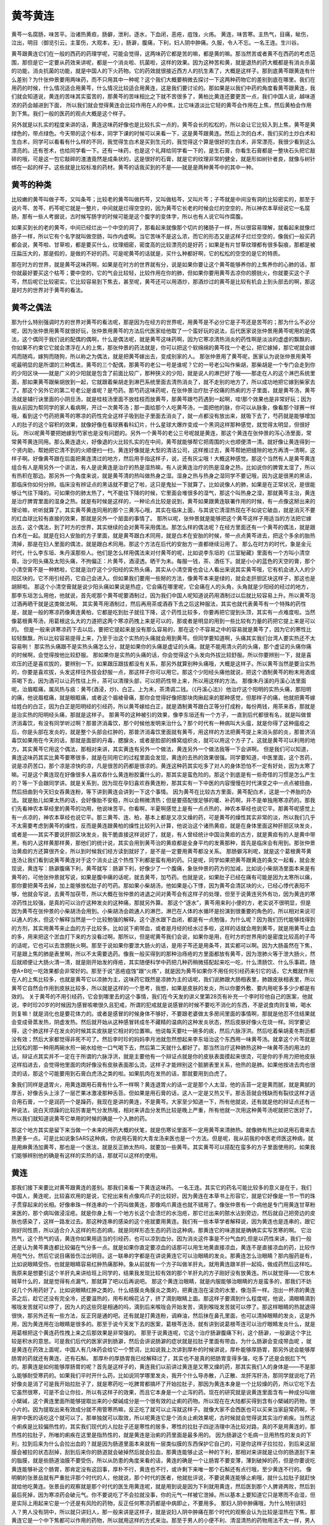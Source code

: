 黄芩黄连
==============

黄芩一名腐肠，味苦平。治诸热黄疸，肠僻，泄利，逐水，下血闭，恶疮，疽蚀，火疡。
黄连，味苦寒。主热气，目痛，眦伤，泣出，明目（御览引云，主茎伤，大观本，无），肠澼，腹痛，下利，妇人阴中肿痛。久服，令人不忘。一名王连。生川谷。

黄芩跟黄连它们在一般的西药的药理学呢，可能会觉得，这两味药它都是苦的嘛，都是黄的嘛。那当然苦或者黄不在西药的考虑范围，那但是它一定要从药效来讲呢，都是一个消炎啦、抗菌啦，这样的效果。因为这种苦和黄，就是退热的药大概都是有消炎杀菌的功能，消炎抗菌的功能，就是中国人的下火药物。它的药效就很接近西方人的抗生素了，大概是这样子。那到底黄芩跟黄连有什么差别？为什张仲景要用两味药，而不只用其中一种呢？这个我们大概要稍微去探讨一下这两种药物它的差别到底在哪里。我们在用药的时候，什么情况适合用黄芩，什么情况比较适合用黄连，这是我们要讨论的。那如果是以我们中药的角度看黄芩跟黄连，我们就会知道说，黄连的苦味其实蛮苦的，那黄芩的苦味相比之下就不苦很多了，黄柏比黄连还要更苦一点，我们中国人说，越味道浓的药会越进到下面， 所以我们就会觉得黄连会比较作用在人的中焦，比它味道淡比它轻的黄芩会作用在上焦，然后黄柏会作用到下焦。我们一般的医药的观点大概是这个样子。

另外就是以扎实的程度来讲的话，黄连这味药好像也是比较扎实一点的，黄芩会长的松松的，所以会让它比较入到上焦，黄芩是黄绿色的，带点绿色。今天带的这个标本，同学下课的时候可以来看一下，这是黄芩跟黄连。然后上次的白术，我们买的土炒白术和生白术，同学可以看看有什么样的不同，我觉得生白术是买到生元的，我觉得这个算是很好的生白术，非常漂亮，我很少看到这么漂亮的。还有苍术，也给同学看一下。还有一味药，也是这个礼拜给同学看一下的，是生石膏，你看生石膏都是一整块石头把它敲碎的哦，可是这一包它敲碎的渣渣竟然是成条状的，这是很好的石膏，就是它的纹理非常的健全，就是形如树针者良，就像与树针绑在一起的样子。这些就是比较标准的药材。黄芩的话我买到的不是——就是是两种黄芩中的其中一种。


黄芩的种类
---------------

比较嫩的黄芩叫做子芩，又叫条芩；比较老的黄芩叫做朽芩，又叫做枯芩，又叫片芩；子芩就是中间没有洞的比较密实的，那至于说片芩、苦芩、朽芩呢它就是一整片，中间就是烂得空空的，因为黄芩它长老的时候会烂的空空的，所以神农本草经说它一名腐肠，那有一些人考据说，古时候写肠字的时候可能是这个腹字的变体字，所以也有人说它叫作腐腹。

如果买到长的老的黄芩，中间已经烂出一个中空的洞了，那看起来就像那个切片的猪肠子一样，所以很容易理解，就看起来就像烂肠子一样，所以它有个名字就叫做空肠，叫作内虚啊。当它苦味不是这么浓，而它的形态又是这样子烂烂空空的，像我们一般买药都会说，黄芩啦、甘草啦，都是要买什么，纹理细密，密度高的比较漂亮的是好药；如果是有片甘草纹理都有很多裂痕，那都是被压扁压大的，那是假的，是做的不好的药。可是呢黄芩的话就是，买什么种都好啊，它的松松的空空的是它的特质。

那在时方的世界，就是黄芩这味药啊，如果是在时方的世界就有分，说是如果你要让这个黄芩能够养你的上焦养你的心肺的话，那你就最好要买这个枯芩；要中空的，它的气会比较轻，比较作用在你的肺，但如果你要用黄芩去凉你的膀胱火，你就要买这个子芩，然后呢它比较密实，它比较容易到下焦去，甚至呢，黄芩还可以用酒炒，那酒炒过的黄芩是比较有机会上到头部去的啊，那这是时方的世界对于黄芩的看法。


黄芩之偶法
--------------

那为什么特别强调时方的世界对黄芩的看法呢，那是因为在经方的世界呢，用黄芩是不必分它是子芩还是苦芩的；那为什么不必分呢，因为张仲景用黄芩就很好玩，张仲景用黄芩的方法后代医家给他取了一个蛮好玩的说法，后代医家说张仲景用黄芩呢用的是偶法，这个偶同于我们说的配偶的偶啊，什么是偶法呢，就是黄芩这味药啊，因为它寒凉清热消炎的药性啊是淡淡的虚虚的飘飘的，你如果不约束它它就会漂浮在人的上焦，那张仲景的药法就是，你可以把这个软绵绵的黄芩找一个老公，把它嫁掉，那它呢就会嫁鸡而随鸡，嫁狗而随狗，所以称之为偶法，就是把黄芩嫁出去，变成别家的人。
那张仲景用了黄芩呢，医家认为说张仲景用黄芩呢最明显的是所谓的三种偶法，黄芩的三个配偶，那黄芩的老公一号是谁呢？它的一号老公叫作柴胡，那柴胡是一个专门会走到你的少阳区块——就是广义的少阳就是包含了前面比较广，那种狭义的少阳，就是说人的淋巴好了哦——那走在人的这个淋巴系统里面，那如果黄芩跟柴胡放到一起，它就跟着柴胡走到淋巴系统里面去清热消炎了，就不走别的地方了，所以成功地把它嫁到柴家去了。那这个另外它的第二号老公是谁呢？是芍药。那芍药这味药呢，在张仲景治疗肚子绞痛的热痢的方子里面，就是黄芩汤，黄芩汤就是辅行诀里面的小阴旦汤，就是桂枝汤里面不放桂枝而放黄芩，那黄芩跟芍药遇到一起啊，哇!那个效果也是非常好玩；因为我从前因为帮同学的家人看病啊，开过一次黄芩汤；那一面给那个人吃黄芩汤，一面把他的脉，你可以从脉象，像看那个球赛一样哦，看到这个芍药把黄芩的寒凉的药性完全这样子吸到肚子里面去消炎了，就一点都没有放出来，就吸下去了，芍药就是能够增加人的肚子的这个容积的效果，就像好像在看球赛看科幻片，什么星球大爆炸变成一个黑洞这样那种感觉，就觉得太明显，但很好玩。
所以呢黄芩要把她嫁到芍家也是没有问题的。另外一个黄芩的老公三号呢就是黄连，那这个黄连在张仲景的泻心汤里面，常常黄芩黄连同用。那么黄连退火，好像退的火比较扎实的在中间，黄芩就能够帮它把周围的火也顺便清一清。就好像让黄连得到一个贤内助，帮她把它清不到的火顺便扫一扫，黄连好像就是大型的清洁公司，这样推过去，黄芩帮她把缝隙的地方再清一清啊，这样子啊。好像黄芩跟在后面把黄连清过的地方，然后用手指这样子，说，还有灰尘哦！大概这种感觉。那这个当然有人是黄芩黄连组合有人是用另外一个讲法，有人是说黄连是治疗的热是湿热嘛，有人说黄连治疗的热是湿身之热，比如说你的脾胃太湿了，所以有热积在那边。那另外一个角度来说，就是黄芩清的热叫做热身之湿。湿身之热与热身之湿同学不要记哦，因为这是很黑的黑话，那临床你如何分辨。临床没有辨证点的黑话就不要记了啦，这只是鬼扯一下就算了。比如说像人的肺，如果是在正常状况，是很能够让气往下降的。可如果你的肺太热了，气不能往下降的时候，它里面会堆很多的湿气，那这个叫热身之湿，那就黄芩主治，黄连是治疗脾胃里面的湿身之热。就是有时候是这样的，一种论点比较是说到，黄芩如果跟黄连联署作用的时候，有一点像这掰出来的理论嘛，听听就算了。其实黄芩黄连同用的那个三黄泻心哦，其实在临床上面，与其说它清湿热现在不如说它破血，就是消灭不要的红血球比较有直接的效果，那就是另外一个层面的事情了。
那所以呢，张仲景就是能够把这个黄芩这样子用适当的方法把它嫁出去，这个偶法，到了时方的世界，其实继续的会对黄芩采用偶法。那怎么样的偶法呢？在经方里面还有一个黄芩的偶法，就是跟白术在一起。就是在妇人安胎的方子里面，就是黄芩跟白术同用，就是白术在安胎的时候，带一点点黄芩进去，把这个多余的胎热清掉，那是在妇人里面的偶法，就是跟白术同用。那这个方法在后代的安胎方一直都继续沿用了。
那么在时方的时代，象是金元时代，什么李东垣、朱丹溪那些人。他们是怎么样用偶法来对付黄芩的呢，比如说李东垣的《兰室秘藏》里面有一个方叫小清空膏。治少阳头痛及太阳头痛，不拘偏正：片黄芩，酒浸透。晒干为未。每服一钱，茶、酒任下。就是小小的蓝色的天空的膏，那个小清空膏不是一种糕啦，它就是治疗这个少阳经的实热头痛，其实从小清空膏也会让人看出来说其实黄芩哦，它有机会进入人的少阳区块的。它不用引经药，它自己会进入。但如果我们要用一些掰的方法，像黄芩本来是绿的，就会走肝胆区块这样子，那这也是胡掰啦。
那这个小清空膏就是说少阳头痛如果说是热症，它会痛在哪里呢，它会痛在人的头角，头角就是少阳经的经过的地方，那李东垣怎么用他，他就说，首先呢那个黄芩呢要酒制过，因为我们中国人呢知道说药用酒制过以后就比较容易上升。所以黄芩泡过酒再晒干就是这类做法啊。
其实黄芩用酒制过，然后再用茶或酒吞下去之后这种服法，其实也就代表黄芩有一个特殊的药性是，就是一般的寒凉药像黄连黄柏，它都是吃到肚子就往下降，这个药性比较多，你要再把它提到头顶，其实有一点难度啦。当然像葛根黄芩汤，用葛根这么大的力道把这两个寒凉药拽上来是可以的，那或者是明显的用到一些比较有力量的药把它提上来是可以的。
但是一般来讲寒凉药下去以后，要把它提起来是没有那么容易的，那在这个不容易之中的容易就是黄芩了，因为它的寒性比较轻飘飘，所以比较容易提得上来，乃至于治这个实热的头痛就会用到黄芩。但同学要知道啊，头痛其实我们台湾人要实热还不太容易咧！
那实热头痛跟不是实热头痛怎么分，就是如果你的头痛是虚证的头痛。就是不能用清火药的头痛，那个虚证的头痛你痛的时候啊，会觉得按他比较舒服。
那如果你是实热的头痛的话，你会觉得这个头发向外拔比较舒服。所以你要辨别一下，就是喜欢压的还是喜欢拔的，要辨别一下。如果跟压跟拔都没有关系，那另外就算别种头痛哦，大概是这样子。所以黄芩当然是要治实热的，你要是喜欢拔，头发这样往外拔会舒服一点，那这样子你可以用它。那这个少阳经头痛他就说，把这个酒制黄芩的粉末用酒或茶喝下去，因为酒可以让药性往上升，茶可以清理头部，可以把药性带上来，所以用这样的方法。
那像朱丹溪的丹溪心法里面呢，治眉眶痛，属凤热与痰：黄芩(酒浸，炒)、白芷。上为未，茶清调二钱。（《丹溪心法》）他治疗这个阳明的实热头痛，那阳明的痛，他说眉框痛，就是眼眶痛，或者这个眉棱骨痛，那你会觉得好像把那块肉揪起来的那种感觉，但那样子的痛，他就把黄芩嫁给姓白的白芷，因为白芷是阳明经的引经药，所以黄芩嫁给白芷，就是酒制黄芩跟白芷等分打成粉，每份两钱，用茶来吞，那就是是治实热的阳明经头痛，那就是这样子。
那黄芩的这种被引的效果，像李东垣还有一个方子，一直到后代都很有名，就是叫做普济消毒饮，有没有同学听过啊？那普济消毒饮，那个时候他发明来治什么？那个时代有一种病叫大头瘟，就是你得了这种瘟疫之后，你是头部在发炎的，就是整个头部会红肿的，那普济消毒饮里面就有黄芩，用这样的方法把黄芩提上来消头部的炎，那普济消毒饮如果用在今天的话，那就是面部的丹毒，腮腺炎，或者是脸部的蜂窝组织炎，就可以用这个方子了。这就是黄芩可以利用的地方。其实黄芩它用这个偶法，那相对来讲，其实黄连有另外一个做法，黄连另外一个做法我等一下会讲啊。
但是我们可以知道，黄连这味药其实比黄芩要寒很多，就是在同用它的过程里面会发现，黄连的去热的效果很强。同学要知道，中医里面，这个苦药，说是凉药苦口，那个凉是凉快的凉，凡是很苦的药都是很凉的。黄连这种药其实吃多了对人的身体恐怕不一定有好处，因为太寒了嘛。可是这个黄连现在好像很多人喜欢吞什么黄连粉胶囊什么的，那其实是蛮危险的。那这个到底是有一些奇怪的习惯是怎么产生的？等一下会跟同学讲。就是关系到，因为现在孕妇喜欢吞黄连粉，那其实有一下中医的内容慢慢在时代演变之中一点点被扭曲，然后扭曲到今天妇女吞黄连粉，等下讲到黄连会讲到一下这个事情。
因为黄芩在比较古方里面，黄芩配白术，这是一个养胎的办法。就是胎儿如果太热的话，会好像胎不安稳，所以会稍微清热；但是要搭配很足够的暖、补药啊，并不是单独用寒凉药的。那我们先看神农本草经里的黄芩的功用，他说味苦平。你看啊，半夏啊感觉上是有一点点热的，神农本草经也说它平。那黄芩呢感觉上有一点凉的，神农本草经也说它平。那三黄芩、连、柏，基本上都是又凉又燥的药，可是黄芩的燥性其实非常的淡，所以我们几乎不太需要考虑到黄芩的燥性，反而是黄连跟黄柏的燥性比较列入计算，他说治这个诸热黄疸，就是在身体里面这种肝胆区块发炎，或者是——其实不要说肝胆区块发炎，我干脆直接这样说好了，就是，有人曾经统计中国治黄疸的古方，就是黄疸有的人是黄中带黑，有的人这样黄那样黄，那他们的统计说，其实会用到黄芩治的黄疸都是全身平均的发黄那种，首先是临床会有用到。那张仲景治黄疸的方还算很齐全，所以到时候我们经方读到就好了，是不是一定要用黄芩都没关系。
那肠僻泻利呢，就是这个葛根黄芩黄连汤让我们看到说黄芩黄连对于这个消炎止这个热性下利都是蛮有用的药。只是呢，同学如果把黄芩跟黄连的条文一起看，就会发现说，黄连写：肠澼腹痛下利，黄芩就写：肠澼下利，好像少了一个腹痛，象张仲景的药方的加减，比如说小柴胡汤里面本来是有黄芩的，可他张仲景就写说，如果是腹中痛的话呢，就去黄芩，加芍药。也就是说，如果肚子已经在痛有可能是因为太寒所以痛，那你要把黄芩去掉，加上能够放松肚子的芍药。那如果小柴胡汤，他如果是心下悸，因为黄芩会清区块的火，已经心悸代表阳不够，他就会写说，去黄芩加茯苓，所以大概在张仲景的进退之间对黄芩会有这样子的处理，但至于说黄连另外有功，因为黄连的寒凉药性比较强，是真的可以治疗这种发炎的这种痛，那就另外算。
那这个“逐水”，黄芩用来利小便的方，老实说不很明显，但是因为黄芩在张仲景的小柴胡汤会用到。小柴胡汤会疏通人的淋巴，淋巴在人体的水循环是扮演到很重要的角色的，所以相对来说可以通人的水，但这个解释当然是一个比较勉强的解释。这个逐水跟下血闭，都是有一点勉强，为什么呢？因为我们历代能够找得到的方剂，其实用黄芩来止血的方子比较多。比如说下痢带血，或者是月经的经水过多啦，这样的话就会用到黄芩，就是用黄芩止血的多，用来把这个淤血打下来的方没看过啊。那所以，但是呢黄芩我们会说，如果你是用，在时方的世界用的是密度比较高的子芩的话呢，它也可以去泄膀胱火啊。那至于说如果你要泄大肠火的话，是用子芩还是用条芩，其实都可以啊。因为大肠虽然在下焦，可是跟上焦的肺是表里啊，所以不太需要选药。像我一般买得到的那种治痔疮的方里面都放有黄芩，因为泄肺火等于泄大肠火，然后就顺便让大肠火清一清，就是刚开始发的痔疮，其实随便科学中药把几种药稍微搭配起来吃一吃，什么清肠饮、什么乐事疏，随便A+B吃一吃效果都会非常好的。那至于说“恶疮疽蚀”跟“火疡”，就是因为黄芩如果你不用任何引经药来引它的话，它大概就作用在人的上焦比较多，也就是黄芩它以凉肺为主，这味药它既然是凉肺为主的话呢，我们说肺跟大肠相表里，肺跟皮肤相表里，所以黄芩它自然会作用到皮肤比较多，所以就是这样的一个思考，我想，如果是皮肤的发炎，所以你要外敷、要内用呢多多少少都是有效的。
关于黄芩的不用引经药，它会到哪里去的这个事情，我们在今天发的讲义里第28页有补充一个李时珍他自己的医案，他就说，李时珍20岁的时候因为感冒咳嗽很久且犯戒，所谓的犯戒就是说感冒的时候不要吃不消化的东西，不是说食肉则复嘛，喝水则复嘛！就是消化也是要花体力的。或者是感冒的时候身体不够好，不要跟老婆做太多房间里面的事情啊，那就是他忍不住结果就会变成骨蒸发热，阴虚发热。然后就开始从这种感冒转成冬不藏精的温病的这种发炎状态，然后皮肤好像火在烧一样。同学要记得，这个肺这样子在发炎的时候其实皮肤是它相对的位置嘛。他说每天要吐一碗多的痰，然后六脉浮洪。然后吃着柴胡麦冬荆沥都没有效；然后大家都觉得非死不可了。然后李时珍的妈妈李月池就忽然想起来李东垣治这个东西用一味黄芩汤。就拿这个片芩就是比较松的那一种用两碗水煎一碗水给他一口气喝下去，然后第二天就什么都好了。那当然治疗这种肺热这种一味黄芩汤的用法的话，辩证点其实并不一定在于所谓的六脉浮洪，就是主要他有一个辩证点就是你的皮肤表面摸起来很烫，可是你的手用力把他皮肤这样掐进去，会觉得他里面的肉好像没有皮肤表面那么烫。这样子才能辨别这个脏腑表里关系，他热的是肺。如果他按进去肉也很烫的话，那这个可能要用到石膏白虎汤之类的啦。如果肌肉在发热的话，那就要用到白虎了。

象我们同样是退胃火，用黄连跟用石膏有什么不一样啊？黄连退胃火的话一定是那个人太湿，他的舌苔一定是黄而腻，就是黄腻的厚舌，好像舌头上涂了一层芒果冰激凌那种舌苔。但如果是用石膏的话，这人一定是又热又干。那舌苔就会残缺而有裂纹这样才适合用石膏，一个是润药一个是躁药，我现在是讲的黄连，不是黄芩。大家至少知道一下，所有他就说，还有就是他的辩证点还有一种说法，说白天烦躁的比较厉害是气分发热哦，相对来讲血分发热比较是晚上严重，所有他就一次用这种黄芩汤呢就把它医好了。所以我们就知道说黄芩它单用的时候的确是一个入肺的药。

那这个地方其实是留下来当做一个未来的用药大概的伏笔，就是伤寒论里面不一定用黄芩来清肺热。就像肺有热比如说用石膏来去热更多一点。可是比如说象SARS这种病，你说用石膏的大青龙汤来医也是一个方法。但是呢，我从前我的中医老师医这种病，就是用麻黄汤加黄芩，那也是一个医法，就是反正肺太热吗，就要加一些黄芩。其实黄芩可以搭配在蛮多的方子里面使用的。如果我们能够辨别他的确是有这样的实热的话，那就可以这样的使用。


黄连
----------

那我们接下来要比对黄芩跟黄连的差别。那我们来看一下黄连这味药。
一名王连。其实它的药名可能比较多的意义是在于，我们中国人，黄连呢，比较喜欢用的是说，它挖出来有点像鸡爪子的比较好。因为黄连在本草书上形容它，就是它好像是一节一节的珠子贯穿起来的长相。好像串珠一样连串的一个药叫做黄连，那像鸡爪黄连也就不错用了。像张仲景有一个病他是专门用黄连甘草粉来医的，那个病叫做浸淫疮。就是你身上有一个地方长这个会溃烂的水泡疮，那它烂出来的脓水沾到旁边，然后就自己把旁边的皮肤也感染了，这样一路发过去。那这种连串的感染的这个疮就要用黄连。我们有一些本草学者解释说，因为黄连也是连串的，跟它刚好同性质，所以适合介入这样的形态的病，就是同样形态生态的药治这种病，那黄连它的味道就是确确实实写苦寒的啊。
它治热气，这个热气的话，黄连你如果用适当的引经药，也可以凉到血分。因为消炎这件事是不分气血的,但是以药性来讲，我们一般还是认为黄芩黄连都比较偏在气分多一点。就是如果你直定要凉血的话那可以用生地黄直接凉血，黄连不是直接凉血的药，比较作用在气分。然后它说目痛皆伤泣出明目。这一联串的字都是在讲说黄连它可以治眼睛的发炎。那黄连怎么治眼睛？那内服药是有，比如说眼睛受伤，也就是眼睛容易红肿热痛那种。象从前就有一个方子叫做羊肝丸，就用黄连跟羊肝一起捣，做成药然后这样吃。我原来是想要引这个羊肝丸来讲给班上同学的，结果我发现比较有效的那个羊肝丸的方子刚好没有放黄连。所以就觉得——它放木贼草什么的，就是觉得有点漏气，那就算了吧以后再说吧。
那这个黄连治眼睛，就是内服能够治眼睛的方是蛮多的，那我们不妨说几个外用药好了。比如说眼睛红肿之类的，什么结膜炎角膜炎之类的，把黄连泡在滚烫的水里，像泡茶一样。泡出一杯浓的黄连茶之后，趁它还没有完全冷，还要温热的，用布和棉花沾了，挤了滴到眼睛上面。那这样子要滴到什么程度呢，他说，滴眼睛滴到喉咙发苦就可以停了，因为人的这些窍是相通的吗，滴到后来喉咙会开始发苦，滴到喉咙发苦就可以停了。那这样眼睛的热就退得很快，那另外还有一些方法，反正窍是通的吧。还有就是打黄连粉，调麻油，然后抹在鼻孔里面，也可以清掉眼睛的发炎，这是外用，因为黄连用在治眼睛是很多的。那至于说今天发下去的医案，葛根芩连汤，就有讲到说葛根芩连可以治疗眼睛发炎什么，就是用葛根把这个黄连药性拽上来之后那效果是非常强的。
那至于说黄连呢，它这个治疗肠澼腹痛下利，这个肠澼，一般澼这个字比较是积水的意思。可是我们后代的医家讲到肠澼，然后会讲说肠澼的症状就是拉肚子里面有带血，为什么肠澼会变成带血呢 ，就是黄连在药效上面呢，中国人有几味药会给它一个赞词，比如说我上次讲到厚朴的时候讲说，厚朴能够厚肠胃，那另外说会能够厚肠胃的药就还有黄连、还有石斛。
那厚朴的厚肠胃我已经解释过了，其实也不是真的把肠胃变得多强，吃多了还是会脱肛下气的。那黄连是如何能够厚肠胃的呢？首先是这样子的，黄连我们以前讲过黄连是又寒又燥的药，那其实我们人的身体是——不是那么能够耐受寒药的。如果我们平时开什么药，比如说同学哪里发炎，我开个什么导赤散，八正散、龙肝泻肝汤，那同学就说吃了药好像炎是消了可是我开始拉肚子了，就是寒药吃一吃脾胃都搞坏了开始拉肚子，那因为黄连本身是一个比较燥的药，所以它吃下去它虽然很寒，可是不会让你拉，所以有这样子的效果，而且它本身是一个止泻的药。现在的研究就是说黄连里面含有一种成分叫做小檗碱，这个黄连里面所能够提取出来的小檗碱成分是一个很有效的止痢的药物。所以现在在大陆都买得到含有小檗碱的药物，很小片的。因为提取出来有效成分就不用管寒热嘛，反正吃了就可以止泻就这样子。就像大家不会西医也可以买来当家庭常药啊，不用学中医的话吃这个就可以了。那单独就可以取效，所以呢黄连它是个消炎止痢效果呢，古时候就会觉得说其实治疗痢疾。当然这个痢疾是比较偏热性的，其实我们现代的人拉肚子还是寒性的居多，寒性的拉肚子四逆汤理中汤比较对路，真的不是用黄连的，那热性的拉肚子，所唯的痢疾在这里是指热性的，就是黄连是治痢的药里面是最多用的。
因为肠澼这个毛病一旦用热性的发炎的下利，拉到后来为什么会拉出血的？就是因为肠道里面本来就有一层类似膜的东西保护它自己的，可是你这样子拉拉拉，到后来这层膜会被拉的状态刮掉，刮到后来你的肠道就会破掉然后就会拉血，那黄连能够止这一种的下利，那相对来讲就是让你的肠道刮下来的脂膜，就是些肠道油膜不要受伤，所以从防患的角度来看的话，黄连的确是一个让肠胃不要变薄，薄到破掉的药，但是你要说吃黄连能够补这个肠胃，那肯定没有这回事，厚朴不行，黄连也不行，或许剩下来唯一那个石斛还有点行哦，至少黄连不行的。
像明朝的张景岳就有严重批评那个时代的人，他就说，那个时代的医者，他就批评说，不要说黄连能够止痢哦，就什么拉肚子就赶快就给他吃黄连。张景岳的观察就是那个时代的医生用黄连呢，就是用到说是因为下利就用黄连，然后医到那个人脾肾两败，然后到最后死掉，因为寒凉药会破元气。你不要说吃了不会拉就没事，你的元气一样被它泄掉。所以基本上要知道它只是寒而不会湿，但是实际上用起来它是一个还是有风险的药物，反正任何寒凉药都是中病即止，不要用多。
那妇人阴中肿痛哦，为什么特别讲妇人？男人没有阴中，所以就只讲妇人，那一般来讲是这样子，就是说妇人阴中肿痛在那个时代的观察会认为比较是湿热在下焦，那黄连它是一个中下焦都可以作用的药物，所以就用这样的方式来治。那至于男人的小便不利、清湿清热的药物用法不太一样，男人的小便不利如果有这种肿痛，男人的话比较用这种滑利的，滑而能够利尿，然后用这种清热滋阴的药，那个跟用黄连的法是不太一样的，所以就大概是有一些临床上的差别。
那这个久服令人不忘，因为这个黄连这味药，如果我们不特别给它归经的引导的话呢，黄连这味药它大概是作用在人的心跟胃。其实心就已经是血脏了，所以不能说黄连不作用在血分。但是也不能这样讲，黄连作用的心是那个灵魂的心，不是肉体的心，所以还是气分。那灵魂的心不能叫血分，就是我从前基础班有讲过，说人的心要跟灵魂的心跟肉体的心，灵魂的心叫心，肉体的心叫心包哦。那因为黄连能够清心火，心火是会让、会让人觉得烦，会让人觉得神比较乱。所以清了心火之后呢，就能够提高一个人的集中力跟记忆力，就能够让人不忘。但是至少也要这个人真的有心火才行啊。没有心火的话，用黄连的话就没什么意思了呃。那黄连到底是入胃还是入心啊，我想一般来讲还是入胃要多一点吧。那如果要它入心不要入胃怎么办那。也是把它嫁掉啊。像傅青主嫁黄连的方法是什么啊，就是用菖蒲当引经药，因为菖蒲是确定入心的药。那你用了菖蒲——因为陈世铎的方法，他治疗说啊，如果你的舌头破，不是口疮是舌头疮，他就说这多半是你的心火太旺了啊。那你用黄连的话清到胃火也没意思。你就用菖蒲跟黄连一起煎它，那菖蒲会把黄连引到心，就可以治舌头疮啊，所以有此一说啦。
实际上啊，治这个嘴巴里面的疮用到的道理跟古时候都很不一样啦。我觉得我小时候啊，就是口疮大王，一天到晚长口疮痛得要命啊。那什么凉药都吃过了，每天吃好几片，什么牛黄上清片，都不会好哦，什么西瓜霜也喷了不少瓶。那到后来呢，有一次哦，那时候我已经学中医之后，有一次呢，学校啊同学因为应对的事情好像忙了几天，然后我就口疮得非常严重，烂的很厉害。那时候刚开始接触中医哦，那就觉得说，那口疮啊上火啊，那刚好有生元买回来的黄连粉的胶囊啊，那就觉得说，吞黄连粉胶囊，清火嘛能治口疮。结果啊，越吃那个口疮烂的越厉害，到最后痛到不行哦。那个时候呢，一面吃，还一面查本草书，讲到黄连的条目中，黄连虽然寒，可是很燥。所以用它来清火，有的时候不够湿的人吃了会反发燥，反而引火烧的更旺啊。

那后来呢，我才发现啊，我的那个口疮啊，是因为比较忙比较睡的少，所以是阴虚嘛。阴虚火旺是肝胆脉就是比较浮比较空，就是当归补血汤的脉。于是呢我就弄点当归补血汤来吃。当归补血汤一吃，哇！一夜之间就痊愈大半哦。那我就发现说，过去我们一直在吃下火药在干什么？这是虚火嘛，要吃补药啊！吃什么下火药。所以到后来我遇到那种口疮是来自于睡眠不足的，大概多半是开当归补血汤。那如果怕补的血到不了你的嘴巴，就去加一点补中益气汤。所以我就用很多的当归补血汤加一点能够把它提上来的补中益气汤，那这样治这个睡的少的口疮，效果就不错哦。当归补血汤当然用煎剂效果比较好，还记得当归补血汤的配伍吗？就是黄芪一两当归两钱，5：1。
那说到这个当归补血汤，刚刚讲到黄芩治这个实热的头痛。那我们现在的头痛其实很多人都是血虚痛。血虚就是就是睡的少，这段时间你开始头疼，那就是因为你血不够，血不够的地方风邪就容易渗进来。那这个时候你大概要用补血药为主，少少掺一点点祛风药。那我的话就是，头部的经，不分经的祛风药什么经都驱一下就是川穹茶调散啦。
 
太平惠民和剂局方 川穹 荆芥去梗各120g（各四两） 白芷 羌活 灸甘草各60g（各二两） 细辛30g（一两）防风45g（一两半）薄荷叶不见火240g（八两）为细末，每服6g，清茶调下。亦作汤剂，用量按原方比列酌定。疏风止痛。【主治】外感风邪头痛。偏头痛或巅顶作痛，恶寒发热，目眩鼻塞，舌苔薄白，脉浮。
 
那就用一完整的当归补血汤，配少量的，一公克，一公克半的川穹茶调散，然后就这样子吃。如果是因为睡眠不足的血虚头痛的话，这样吃比较有效的。当然当归补血汤是补一时之血，要补长久之血的话，那就是吃八珍汤啊，人参养荣汤啊，肾气丸啊。只是刚刚提到的三种方剂都有地黄，地黄要吃还是要有功夫的，大家不要急着吃它，那平常当归补血汤打一打就算了啊。

那我就觉得有一次啊，我在公司给我的老板啊，他头疼啊，就给他吃当归补血汤加一点川穹茶调散，那我老板是那种体质比较敏感的人，结果呢他吃到嘴巴里面吞下去后，一秒钟就不痛了。那时候我就觉得，哇，中医真的是巫术。一旦进入到人体，就马上跟人体的磁场起反应啊，还不一定要消化吸收呢。那这个像是黄连它如果要用来去火的话，就想考虑到它是一个燥药，它是不是会伤阴！

就比如说像是，同样是阴虚的失眠。张仲景的朱鸟汤，黄连阿胶鸡子黄汤，就可以放黄连，因为它里面同样是阴虚火旺，朱鸟汤里面有鸡蛋黄，有阿胶，都是很滋阴的药，所以你放黄连OK。但是如果是酸枣仁汤你放黄连就不行啊，酸枣仁汤放黄连这个人就干掉了。已经血虚了，你还把他烧这么干，就没有用。因为黄连到底是味破血的药。当然你能够明白这个分寸，就是说一个人阴虚的时候不能够用黄连的啊。


胡黄连
---------

还有一种黄连在临床上是很被医生推荐的，就是胡黄连，就是胡人用的黄连。那么胡黄连是怎么样呢？那本草的书记载，它是质重而色黑。就是密度比较高，颜色比较黑。那这样子一种黄连，它的药性会比较入到下焦；那另外一点就是，胡黄连比黄连要不燥，所以用起来可能会有一种安心感，就是比较那种发躁的情况会少。所以如果你要用到黄连，你就发现身体有一点发干，可是在症状上面必须用到它清火的时候呢，那你就可以在药局买胡黄连。
 
那么另外一点就是黄连我们刚刚说，如果它是你要用它安神的话，用很少的剂量就可以，就是几分就好了。如果它是用来祛湿，那可能用到一钱两钱。如果要用到大剂量的黄连，多半就是你的身体有严重的发炎，你要用来清热，那个时候才会用到大剂量的黄连，那这是一点。


黄连之对法
--------------

我们刚刚说到黄芩，张仲景会用偶法。在时方的世界对待黄连不用偶法用对法。对跟偶都是帮它找到另外一半。偶法的话，黄芩是个柔顺的好姑娘，把她嫁出去，就会相夫教子呃。黄连呢，就是很泼辣的药。所以就用一个彪悍的药，就找到它的克星，找到它的对头才好用。因为你单用黄连，那后来黄连会太寒了，有些副作用。
 
所以在时方的世界有一些方子，这些方子听听就好，我们有些症状用经方比较有效。就像时方世界有一个方子，叫香连丸，就是黄连跟木香同用。因为黄连是寒药，会降低你的消化机能，所以用那种能够增进肠道运作的木香来治疗这个腹痛下利哦，然后大便拉完还觉得好像塞在肛门没有拉干净那种感觉。那你就要用黄连去止痢，可是要用木香恢复肠道的机能。就帮它找一个对头，跟它药性是相反的。那像还有这个，干姜跟黄连，就是姜连散，在时方世界也有。
 
那经方更不要说了。象经方的泻心汤治疗心下痞的泻心汤，就是黄连跟干姜成为一个对子。就是黄连要清这个热，可是不能清热让你脾胃都当掉啊，所以要用干姜补助你脾胃的热。所以黄连跟干姜这个对子也常常用。那像丹溪心法有一个方叫做，抑青丸。黄连（吴茱汤润1宿）。肝火胁痛，肝厥头痛，痛在巅顶者。泻肝火。就是压抑你的青色，就是压抑你的肝啦。那在别的书有个同样的方叫左金丸。《丹溪心法》组成：黄连六两，吴茱萸一两或半两。清泻肝火，降逆止呕。肝火犯胃证。胁肋疼痛，嘈杂吞酸，呕吐口音，舌红苔黄，脉弦数。就是辅佐你的肺去打你的肝的意思。那抑青或者是左金呢，那是黄连跟吴茱萸，就是左金是吴茱萸1黄连6，抑青是用吴茱萸汤来泡黄连。这样的做法是治疗吐酸水，胃热胁痛。那这样子的话，你用黄连呢，它竟然能够用这样的方法退肝火，黄连我们一般说退心胃之火，可是在这一类的实践里面你会发现，黄连会治到眼睛。你会知道啊，效果还是会入肝。然后呢，像这个抑青丸、左金丸，你就会觉得说，黄连好像在泻的是肝火。
 
那到底它是泻什么火？那中医给黄连这个药性给它一个看法，叫做土中泄木。就是黄连到底还是作用在脾胃中焦比较多。可是作用在脾胃中焦，它要泻火。那肝胆的火，它可以顺便拉过来一起泄。那这个东西如果用另外一个药来讲也是一样的意思，就是土中疏木的药，就是白芍。白芍也是说，在经方世界里就是把这个地方松开嘛。可是松开的同时，它可以让肝也得到松开的效果，就是以中焦为主轴，那它旁边东西都可以顺便帮到忙。那至于说中国古时候治口疮的方呢，有这个黄连细辛同用的方，那细辛也是热药。那治疗这个痔疮出血的方子，有蒜连丸，大蒜黄连同用。所以就都是帮它找一个对头来克制它。黄芩用偶法，黄连用对法，那你就会知道，黄连的寒性其实是比黄芩要厉害。
 
黄芩的寒性我们好像不太那么当一回事，但黄连的话就要可是小心谨慎。所以用黄连的话，要有这个观念。就是不要让它太寒。说到这个口疮，我治口疮常用当归补血汤和补中益气汤，可是在这个时代，口疮已经进入一个新的风貌了。就像明朝末年的赵献可——赵养葵写的这个医贯，他就提出一个很新的看法，就是所谓的扶阳补火派的始祖。赵养葵是说，你说口疮是上火，那我倒是要问你，火为什么会上来？你会不会是西瓜吃太多，脾胃太寒，所以把火逼上来？就是等于是异类不相容的这种格局，所以嘴巴在上火，说不定你脾胃太寒了，所以口疮呢应该吃理中汤才对啊！这个在当年其实是被当作异端，可是现在啊，口疮用理中汤的机会蛮多了。
 
就是有些人呢，吃了一些寒凉的东西，口疮反而更严重了，那就是这个脾胃已经被寒气所霸占，阳气的地方没有家可归，就流浪在外面，然后烧坏你的嘴巴。就是从前的异端现在变正常了，我们现在人类的体质真的是不太行啊！


孕妇吞黄连的问题
-------------------

最后我们要讨论到一个现在的孕妇常常吞黄连的问题。就像是我们古方的世界养胎用白术黄芩，是还OK的，那还合法的。那怎么会用到黄连去养胎呢？这就是让人觉得中医药啊，所以我就这个时候开始倒溯他的理路。现在的孕妇她有事没事就吞黄连胶囊，她是说要去胎毒，说生下来的孩子就会白白净净的。我就觉得说这到底是哪一个人开始鬼扯的啊？就是胎毒不是这样去的。

中国人去胎毒用的最常用的两味药，一个是甘草，一个是黄连，两种都会有用。就是小孩子出生以后，你用一点点黄连煮一点点水，给他多于一茶匙，少于一汤匙的黄连煮水。小孩一出生就给他喝。那喝了之后他就会吐出一团好像颜色脏脏的痰，那个东西就是胎毒。就是喝下去胎毒就吐出来。然后这小孩子就会长的白白净净的，就会比没有去过胎毒的长的干净。但是这个要去胎毒哦，你不一定用黄连，你用甘草也可以，那甘草小孩子比较喜欢吃啊。用一大片甘草煮一点水，然后用棉布沾，滴到小孩子嘴里面，小孩子就会吐一口脏脏的痰。那就是胎毒。那甘草可以去胎毒，那小孩子长的很白净。那用黄连去的那种胎毒，就是让小孩子将来比较不会长麻疹、水痘这样子。也就是小孩子出生以后，一两片黄连煮的水，滴一两滴进去就可以了。你干嘛在出生前拼命吞哪？就是没有什么好的！

因为你一次怀孕这样吞，以后有可能你身体的机能会坏到习惯性流产呃。就是她身体受到那么多寒凉药的攻击，身体的整个机能就会变弱。当然我也不要说是绝对，我不要诅咒说你孕妇吃过黄连一定会身体坏，不要这样子讲。因为像我外婆当年怀我妈妈的时候就是非常想要吃咖啡，不是喝咖啡哦，是吃咖啡哦。就是整罐的咖啡拿来用汤匙舀来嚼嚼就下去了。因为那个吃法其实在我们现在医学检测会觉得，这个量的咖啡足以致命哦。可是生出来我妈也好好的，一点事都没有。所以孕妇吃东西，有的时候不知道，那上天在管！所以黄连解胎毒呢跟甘草解胎毒的效果是差不多的，就出生以后用一用就好了。所以基本上要解胎毒，没有必要在出生以前那个妈妈把自己当作堕胎这样拼命吞。

另外在怀孕期间吃黄连的记载是什么样呢，就是中国人认为说，怀孕的每一个月它是不同的脏在管的，比如像金匮要略里面有一个说什么怀孕七月啦，什么脾脏没有养好啦，什么怎么样怎么样。就是好像有这样一个理论在里面，后来妇科就发展出比较完整的理论。那他们就认为说怀孕的第三个月是心经在顾着胎儿的。那心经万一火太大的话，会让这个胎儿不安定，容易流产。为了预防心经火太大，在到第三个月之前的倒数十天，如果你把到这个孕妇的心火有旺的话，你就给她用黄连制成绿豆大的小药丸，每次吃的重量只有三分到八分呃。就是很少。然后喝的时候还要用陈皮半夏汤来吞，就是陈皮茯苓半夏各一钱，那肥的人，半夏要炒黄，再加一片姜哦。再加酒制黄芩枳壳紫苏各八分，炙甘草五分。这样煮的一个比较调理脾胃的汤剂，去吞那个一点点的黄连丸。而吞的时间就只有三个月的倒数十天，吞到三个月整，这样子而已。

就是如果那个时候有心火太旺的现象用这个方法来退心火，安定你的胎，就这样而已。那这样子的安胎法，怎么会变成从怀孕开始要一直吞，吞到生出来。那个时候古时候讲的什么，你只能够吞那十天，其他日子都不可以吞，那些话都是屁话，所以说现在有些人，保养那么仔细，然后吞一些有的没的，胆子还真大哦。
